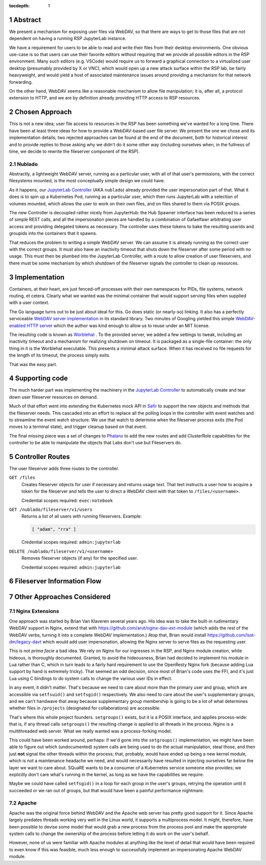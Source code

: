 :tocdepth: 1

.. sectnum::

Abstract
========

We present a mechanism for exposing user files via WebDAV, so that there
are ways to get to those files that are not dependent on having a
running RSP JupyterLab instance.

We have a requirement for users to be able to read and write their files
from their desktop environments.  One obvious use-case is so that users
can use their favorite editors without requiring that we provide all
possible editors in the RSP environment.  Many such editors
(e.g. VSCode) would require us to forward a graphical connection to a
virtualized user desktop (presumably provided by X or VNC), which would
open up a new attack surface within the RSP lab, be fairly heavyweight,
and would yield a host of associated maintenance issues around providing
a mechanism for that network forwarding.

On the other hand, WebDAV seems like a reasonable mechanism to allow
file manipulation; it is, after all, a protocol extension to HTTP, and
we are by definition already providing HTTP access to RSP resources.

Chosen Approach
===============

This is not a new idea; user file access to resources in the RSP has
been something we've wanted for a long time.  There have been at least
three ideas for how to provide a WebDAV-based user file server.  We
present the one we chose and its implementation details; two rejected
approaches can be found at the end of the document, both for historical
interest and to provide replies to those asking why we didn't do it some
other way (including ourselves when, in the fullness of time, we decide
to rewrite the fileserver component of the RSP).

Nublado
-------

Abstractly, a lightweight WebDAV server, running as a particular user,
with all of that user's permissions, with the correct filesystems
mounted, is the most conceptually simple design we could have.

As it happens, our `JupyterLab Controller
<https://github.com/lsst-sqre/jupyterlab-controller>`__ (AKA
``nublado``) already provided the user impersonation part of that.  What
it does is to spin up a Kubernetes Pod, running as a particular user,
which then runs JupyterLab with a selection of volumes mounted, which
allows the user to work on their own files, and on files shared to them
via POSIX groups.

The new Controller is decoupled rather nicely from JupyterHub: the Hub
Spawner interface has been reduced to a series of simple REST calls, and
all the impersonation pieces are handled by a combination of Gafaelfawr
arbitrating user access and providing delegated tokens as necessary.
The controller uses these tokens to bake the resulting userids and
groupids into the containers that it spawns.

That reduces the problem to writing a simple WebDAV server.  We can
assume it is already running as the correct user with the correct
groups.  It must also have an inactivity timeout that shuts down the
fileserver after some period with no usage.  This must then be plumbed
into the JupyterLab Controller, with a route to allow creation of user
fileservers, and there must be some mechanism by which shutdown of the
fileserver signals the controller to clean up resources.

Implementation
==============

Containers, at their heart, are just fenced-off processes with their own
namespaces for PIDs, file systems, network routing, et cetera.  Clearly
what we wanted was the minimal container that would support serving
files when supplied with a user context.

The Go language turns out to be just about ideal for this.  Go does
static (or nearly-so) linking.  It also has a perfectly serviceable
`WebDAV server implementation
<https://pkg.go.dev/golang.org/x/net/webdav>`__ in its standard library.
Two minutes of Googling yielded this simple `WebDAV-enabled HTTP server
<https://gist.github.com/staaldraad/d835126cd46969330a8fdadba62b9b69>`__
which the author was kind enough to allow us to reuse under an MIT
license.

The resulting code is known as `Worblehat
<https://github.com/lsst-sqre/worblehat.git>`__ . To the provided
server, we added a few settings to tweak, including an inactivity
timeout and a mechanism for realizing shutdown on timeout.  It is
packaged as a single-file container: the only thing in it is the
Worblehat executable.  This presents a minimal attack surface.  When it
has received no file requests for the length of its timeout, the process
simply exits.

That was the easy part.

Supporting code
===============

The much harder part was implementing the machinery in the
`JupyterLab Controller
<https://github.com/lsst-sqre/jupyterlab-controller>`__
to automatically create and tear down user fileserver resources on
demand.

Much of that effort went into extending the Kubernetes mock API in `Safir
<https://github.com/lsst-sqre/safir.git>`__ to support the new objects
and methods that the fileserver needs.  This cascaded into an effort to
replace all the polling loops in the controller with event watches and
to streamline the event watch structure.  We use that watch to determine
when the fileserver process exits (the Pod moves to a terminal state),
and trigger cleanup based on that event.

The final missing piece was a set of changes to `Phalanx
<https://github.com/lsst-sqre/phalanx>`__ to add the new routes and add
ClusterRole capabilities for the controller to be able to manipulate the
objects that Labs don't use but Fileservers do.


Controller Routes
=================

The user fileserver adds three routes to the controller.

``GET /files``
    Creates fileserver objects for user if necessary and returns usage
    text.  That text instructs a user how to acquire a token for the
    fileserver and tells the user to direct a WebDAV client with that
    token to ``/files/<username>``.

    Credential scopes required: ``exec:notebook``

``GET /nublado/fileserver/v1/users``
    Returns a list of all users with running fileservers.
    Example:

    .. code-block:: json

       [ "adam", "rra" ]

    Credential scopes required: ``admin:jupyterlab``

``DELETE /nublado/fileserver/v1/<username>``
    Removes fileserver objects (if any) for the specified user.

    Credential scopes required: ``admin:jupyterlab``

Fileserver Information Flow
===========================

.. figure:: /_static/acquire-fileserver.png
   :name: Acquire user fileserver

.. figure:: /_static/acquire-token.png
   :name: Acquire fileserver token

.. figure:: /_static/file-transfer.png
   :name: Manipulate files

.. figure:: /_static/delete-fileserver.png
   :name: Fileserver deletion on timeout


Other Approaches Considered
===========================

Nginx Extensions
----------------

One approach was started by Brian Van Klaveren several years ago.  His
idea was to take the built-in rudimentary WebDAV support in Nginx,
extend that with https://github.com/arut/nginx-dav-ext-module (which
adds the rest of the WebDAV verbs, turning it into a complete WebDAV
implementation.)  Atop that, Brian would install
https://github.com/lsst-dm/legacy-davt which would add user
impersonation, allowing the Nginx server to serve files as the
requesting user.

This is not *prima facie* a bad idea.  We rely on Nginx for our
ingresses in the RSP, and Nginx module creation, while hideous, is
thoroughly documented.  Granted, to avoid the hideousness, Brian had
decided to implement his module in Lua rather than C, which in turn
leads to a fairly hard requirement to use the OpenResty Nginx fork
(because adding Lua support by hand is extremely tricky).  That seemed
an odd decision, since most of Brian's code uses the FFI, and it's just
Lua using C bindings to do system calls to change the various user IDs
in effect.

In any event, it didn't matter.  That's because we need to care about
more than the primary user and group, which are accessible via
``setfsuid()`` and ``setfsgid()`` respectively.  We also need to care
about the user's supplementary groups, and we can't handwave that away
because supplementary group membership is going to be a lot of what
determines whether files in ``/projects`` (designated for
collaborations) are accessible.

That's where this whole project founders.  ``setgroups()`` exists, but
it is a POSIX interface, and applies process-wide: that is, if any
thread calls ``setgroups()`` the resulting change is applied to all
threads in the process.  Nginx is a multithreaded web server.  What we
really wanted was a process-forking model.

This could have been worked around, perhaps: if we'd gone into the
``setgroups()`` implementation, we might have been able to figure out
which (undocumented) system calls are being used to do the actual
manipulation, steal those, and then just **not** signal the other
threads within the process; that, probably, would have ended up being a
new kernel module, which is not a maintenance headache we need, and
would necessarily have resulted in injecting ourselves far below the
layer we want to care about.  SQuaRE wants to be a consumer of a
Kubernetes service someone else provides; we explicitly don't care
what's running in the kernel, as long as we have the capabilities we
require.

Maybe we could have called ``setfsgid()`` in a loop for each group in
the user's groups, retrying the operation until it succeeded or we ran
out of groups, but that would have been a painful performance nightmare.

Apache
------

Apache was the original force behind WebDAV and the Apache web server
has pretty good support for it.  Since Apache largely predates threads
working very well in the Linux world, it supports a multiprocess model.
It might, therefore, have been possible to devise some model that would
grab a new process from the process pool and make the appropriate system
calls to change the ownership of the process before letting it do work
on the user's behalf.

However, none of us were familiar with Apache modules at anything like
the level of detail that would have been required to even know if this
was feasible, much less enough to successfully implement an
impersonating Apache WebDAV module.
